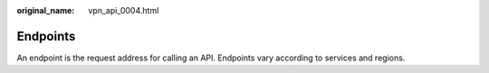 :original_name: vpn_api_0004.html

.. _vpn_api_0004:

Endpoints
=========

An endpoint is the request address for calling an API. Endpoints vary according to services and regions.
